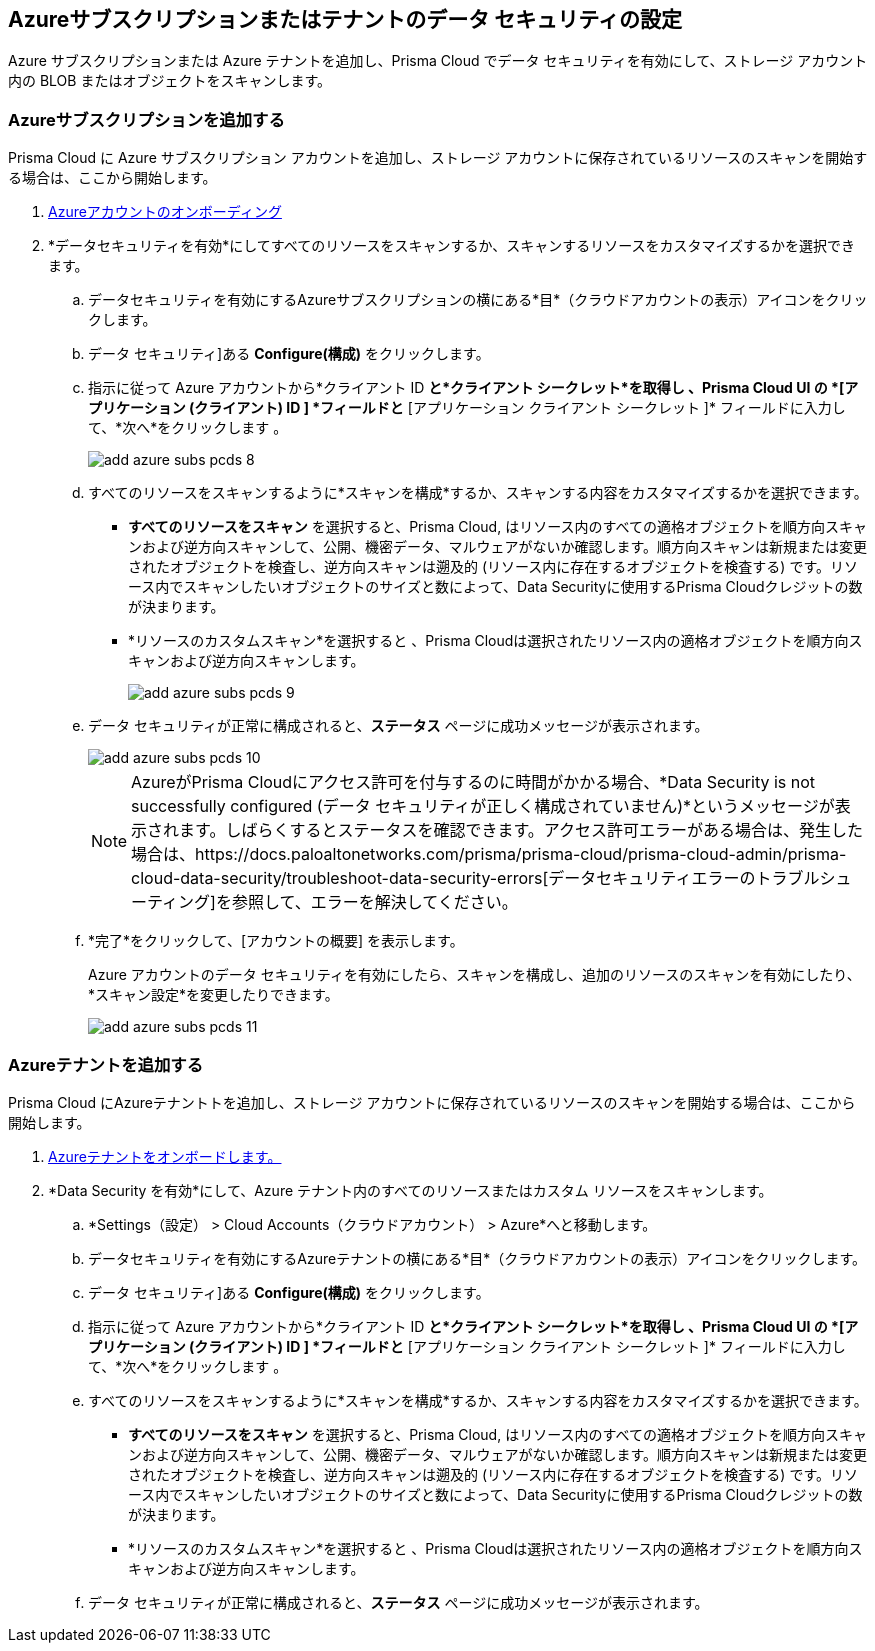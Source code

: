 [#idd47d744c-364f-4f8f-8dce-807f9f942b21]
== Azureサブスクリプションまたはテナントのデータ セキュリティの設定

Azure サブスクリプションまたは Azure テナントを追加し、Prisma Cloud でデータ セキュリティを有効にして、ストレージ アカウント内の BLOB またはオブジェクトをスキャンします。

[.task]
[#add-azure-subscription]
=== Azureサブスクリプションを追加する

Prisma Cloud に Azure サブスクリプション アカウントを追加し、ストレージ アカウントに保存されているリソースのスキャンを開始する場合は、ここから開始します。

[.procedure]
. https://docs.paloaltonetworks.com/prisma/prisma-cloud/prisma-cloud-admin/connect-your-cloud-platform-to-prisma-cloud/onboard-your-azure-account[Azureアカウントのオンボーディング]

. *データセキュリティを有効*にしてすべてのリソースをスキャンするか、スキャンするリソースをカスタマイズするかを選択できます。

.. データセキュリティを有効にするAzureサブスクリプションの横にある*目*（クラウドアカウントの表示）アイコンをクリックします。

.. データ セキュリティ]ある *Configure(構成)* をクリックします。

.. 指示に従って Azure アカウントから*クライアント ID *と*クライアント シークレット*を取得し 、Prisma Cloud UI の *[アプリケーション (クライアント) ID ] *フィールドと* [アプリケーション クライアント シークレット ]* フィールドに入力して、*次へ*をクリックします 。
+
image::administration/add-azure-subs-pcds-8.png[]

.. すべてのリソースをスキャンするように*スキャンを構成*するか、スキャンする内容をカスタマイズするかを選択できます。
+
* *すべてのリソースをスキャン* を選択すると、Prisma Cloud, はリソース内のすべての適格オブジェクトを順方向スキャンおよび逆方向スキャンして、公開、機密データ、マルウェアがないか確認します。順方向スキャンは新規または変更されたオブジェクトを検査し、逆方向スキャンは遡及的 (リソース内に存在するオブジェクトを検査する) です。リソース内でスキャンしたいオブジェクトのサイズと数によって、Data Securityに使用するPrisma Cloudクレジットの数が決まります。

* *リソースのカスタムスキャン*を選択すると 、Prisma Cloudは選択されたリソース内の適格オブジェクトを順方向スキャンおよび逆方向スキャンします。
+
image::administration/add-azure-subs-pcds-9.png[]

.. データ セキュリティが正常に構成されると、*ステータス* ページに成功メッセージが表示されます。
+
image::administration/add-azure-subs-pcds-10.png[]
+
[NOTE]
====
AzureがPrisma Cloudにアクセス許可を付与するのに時間がかかる場合、*Data Security is not successfully configured (データ セキュリティが正しく構成されていません)*というメッセージが表示されます。しばらくするとステータスを確認できます。アクセス許可エラーがある場合は、発生した場合は、https://docs.paloaltonetworks.com/prisma/prisma-cloud/prisma-cloud-admin/prisma-cloud-data-security/troubleshoot-data-security-errors[データセキュリティエラーのトラブルシューティング]を参照して、エラーを解決してください。
====

.. *完了*をクリックして、[アカウントの概要] を表示します。 
+
Azure アカウントのデータ セキュリティを有効にしたら、スキャンを構成し、追加のリソースのスキャンを有効にしたり、 *スキャン設定*を変更したりできます。
+
image::administration/add-azure-subs-pcds-11.png[]

[.task]
[#add-azure-tenant]
=== Azureテナントを追加する

Prisma Cloud にAzureテナントトを追加し、ストレージ アカウントに保存されているリソースのスキャンを開始する場合は、ここから開始します。

[.procedure]
. https://docs.paloaltonetworks.com/prisma/prisma-cloud/prisma-cloud-admin/connect-your-cloud-platform-to-prisma-cloud/onboard-your-azure-account[Azureテナントをオンボードします。]

. *Data Security を有効*にして、Azure テナント内のすべてのリソースまたはカスタム リソースをスキャンします。

.. *Settings（設定） > Cloud Accounts（クラウドアカウント） > Azure*へと移動します。

.. データセキュリティを有効にするAzureテナントの横にある*目*（クラウドアカウントの表示）アイコンをクリックします。

.. データ セキュリティ]ある *Configure(構成)* をクリックします。

.. 指示に従って Azure アカウントから*クライアント ID *と*クライアント シークレット*を取得し 、Prisma Cloud UI の *[アプリケーション (クライアント) ID ] *フィールドと* [アプリケーション クライアント シークレット ]* フィールドに入力して、*次へ*をクリックします 。

.. すべてのリソースをスキャンするように*スキャンを構成*するか、スキャンする内容をカスタマイズするかを選択できます。
+
* *すべてのリソースをスキャン* を選択すると、Prisma Cloud, はリソース内のすべての適格オブジェクトを順方向スキャンおよび逆方向スキャンして、公開、機密データ、マルウェアがないか確認します。順方向スキャンは新規または変更されたオブジェクトを検査し、逆方向スキャンは遡及的 (リソース内に存在するオブジェクトを検査する) です。リソース内でスキャンしたいオブジェクトのサイズと数によって、Data Securityに使用するPrisma Cloudクレジットの数が決まります。

* *リソースのカスタムスキャン*を選択すると 、Prisma Cloudは選択されたリソース内の適格オブジェクトを順方向スキャンおよび逆方向スキャンします。

.. データ セキュリティが正常に構成されると、*ステータス* ページに成功メッセージが表示されます。